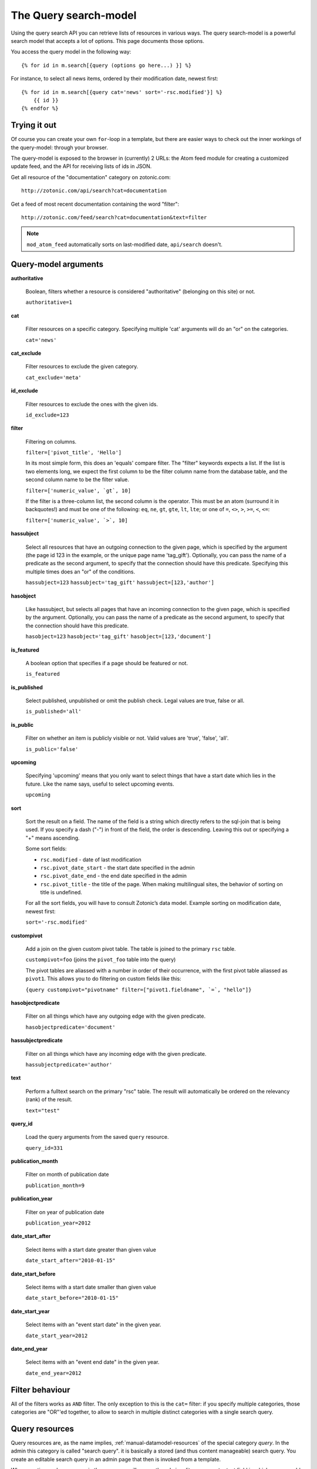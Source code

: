 .. highlight:: django
.. _manual-datamodel-query-model:

The Query search-model
======================

Using the query search API you can retrieve lists of resources in
various ways. The query search-model is a powerful search model that
accepts a lot of options. This page documents those options.

You access the query model in the following way::

  {% for id in m.search[{query (options go here...) }] %}

For instance, to select all news items, ordered by their modification
date, newest first::

  {% for id in m.search[{query cat='news' sort='-rsc.modified'}] %}
      {{ id }}
  {% endfor %}

Trying it out
-------------

Of course you can create your own ``for``-loop in a template, but
there are easier ways to check out the inner workings of the
query-model: through your browser.

The query-model is exposed to the browser in (currently) 2 URLs: the
Atom feed module for creating a customized update feed, and the API
for receiving lists of ids in JSON.

Get all resource of the "documentation" category on zotonic.com::

  http://zotonic.com/api/search?cat=documentation

Get a feed of most recent documentation containing the word "filter"::

  http://zotonic.com/feed/search?cat=documentation&text=filter

.. note::
   
   ``mod_atom_feed`` automatically sorts on last-modified date,
   ``api/search`` doesn't.


Query-model arguments
---------------------

**authoritative**

  Boolean, filters whether a resource is considered "authoritative"
  (belonging on this site) or not.

  ``authoritative=1``

**cat**

  Filter resources on a specific category. Specifying multiple 'cat'
  arguments will do an "or" on the categories.

  ``cat='news'``

**cat_exclude**

  Filter resources to exclude the given category.

  ``cat_exclude='meta'``

**id_exclude**

  Filter resources to exclude the ones with the given ids.

  ``id_exclude=123``

**filter**

  Filtering on columns.

  ``filter=['pivot_title', 'Hello']``

  In its most simple form, this does an 'equals' compare filter. The
  "filter" keywords expects a list. If the list is two elements long,
  we expect the first column to be the filter column name from the
  database table, and the second column name to be the filter value.

  ``filter=['numeric_value', `gt`, 10]``
  
  If the filter is a three-column list, the second column is the
  operator. This must be an atom (surround it in backquotes!) and must
  be one of the following: ``eq``, ``ne``, ``gt``, ``gte``, ``lt``,
  ``lte``; or one of ``=``, ``<>``, ``>``, ``>=``, ``<``, ``<=``:

  ``filter=['numeric_value', `>`, 10]``
  
**hassubject**

  Select all resources that have an outgoing connection to the given
  page, which is specified by the argument (the page id 123 in the
  example, or the unique page name 'tag_gift'). Optionally, you can
  pass the name of a predicate as the second argument, to specify that
  the connection should have this predicate. Specifying this multiple
  times does an "or" of the conditions.

  ``hassubject=123``
  ``hassubject='tag_gift'``
  ``hassubject=[123,'author']``

**hasobject**

  Like hassubject, but selects all pages that have an incoming
  connection to the given page, which is specified by the
  argument. Optionally, you can pass the name of a predicate as the
  second argument, to specify that the connection should have this
  predicate.

  ``hasobject=123``
  ``hasobject='tag_gift'``
  ``hasobject=[123,'document']``

**is_featured**

  A boolean option that specifies if a page should be featured or not.

  ``is_featured``

**is_published**

  Select published, unpublished or omit the publish check. Legal
  values are true, false or all.

  ``is_published='all'``

**is_public**

  Filter on whether an item is publicly visible or not. Valid values
  are 'true', 'false', 'all'.

  ``is_public='false'``

**upcoming**

  Specifying 'upcoming' means that you only want to select things that
  have a start date which lies in the future. Like the name says,
  useful to select upcoming events.

  ``upcoming``

**sort**

  Sort the result on a field. The name of the field is a string which
  directly refers to the sql-join that is being used. If you specify a
  dash ("-") in front of the field, the order is descending. Leaving
  this out or specifying a "+" means ascending.

  Some sort fields:

  - ``rsc.modified`` - date of last modification
  - ``rsc.pivot_date_start`` - the start date specified in the admin
  - ``rsc.pivot_date_end`` - the end date specified in the admin
  - ``rsc.pivot_title`` - the title of the page. When making
    multilingual sites, the behavior of sorting on title is undefined.

  For all the sort fields, you will have to consult Zotonic’s data
  model. Example sorting on modification date, newest first:

  ``sort='-rsc.modified'``

**custompivot**

  Add a join on the given custom pivot table. The table is joined to
  the primary ``rsc`` table.

  ``custompivot=foo``
  (joins the ``pivot_foo`` table into the query)

  The pivot tables are aliassed with a number in order of their
  occurrence, with the first pivot table aliassed as ``pivot1``. This
  allows you to do filtering on custom fields like this:

  ``{query custompivot="pivotname" filter=["pivot1.fieldname", `=`, "hello"]}``


**hasobjectpredicate**

  Filter on all things which have any outgoing edge with the given
  predicate.

  ``hasobjectpredicate='document'``

**hassubjectpredicate**

  Filter on all things which have any incoming edge with the given
  predicate.

  ``hassubjectpredicate='author'``

**text**

  Perform a fulltext search on the primary "rsc" table. The result
  will automatically be ordered on the relevancy (rank) of the result.

  ``text="test"``

**query_id**

  Load the query arguments from the saved ``query`` resource. 

  ``query_id=331``

  .. seealso:: :ref:`manual-query-resources`

**publication_month**

  Filter on month of publication date

  ``publication_month=9``

**publication_year**

  Filter on year of publication date

  ``publication_year=2012``

**date_start_after**

  Select items with a start date greater than given value

  ``date_start_after="2010-01-15"``

**date_start_before**

  Select items with a start date smaller than given value

  ``date_start_before="2010-01-15"``

**date_start_year**

  Select items with an "event start date" in the given year.

  ``date_start_year=2012``

**date_end_year**

  Select items with an "event end date" in the given year.

  ``date_end_year=2012``


Filter behaviour
----------------

All of the filters works as ``AND`` filter. The only exception to this
is the ``cat=`` filter: if you specify multiple categories, those
categories are "OR"'ed together, to allow to search in multiple
distinct categories with a single search query.
  


.. _manual-query-resources:

Query resources
---------------

Query resources are, as the name implies,
:ref:`manual-datamodel-resources` of the special category `query`. In
the admin this category is called "search query". it is basically a
stored (and thus content manageable) search query. You create an
editable search query in an admin page that then is invoked from a
template.

When creating such a resource in the page, you will see on the admin
edit page an extra text field in which you can add search terms. Each
search term goes on its own line, and the possible search terms are
equal to the ones described on this page (the `Query-model
arguments`).
